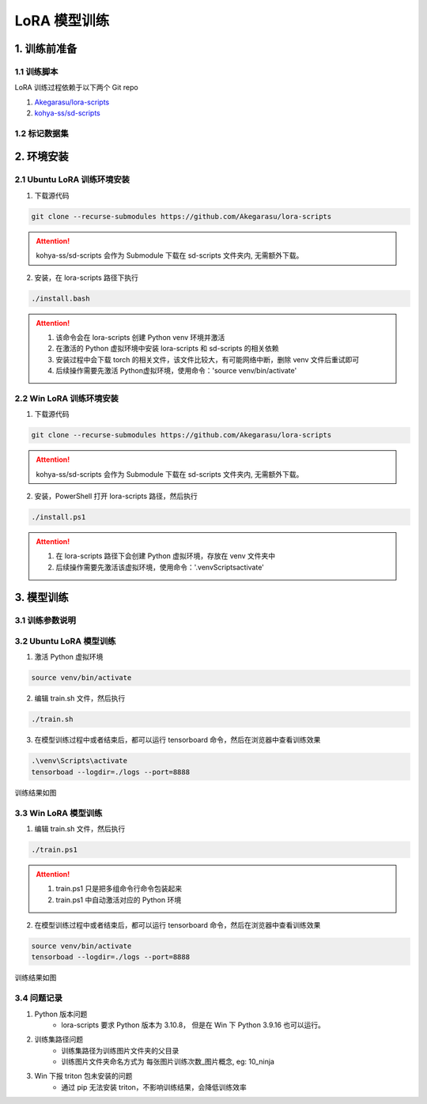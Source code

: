 .. _LoRA 模型训练:

LoRA 模型训练
================================================================================

1. 训练前准备
--------------------------------------------------------------------------------

1.1 训练脚本
^^^^^^^^^^^^^^^^^^^^^^^^^^^^^^^^^^^^^^^^^^^^^^^^^^^^^^^^^^^^^^^^^^^^^^^^^^^^^^^^

LoRA 训练过程依赖于以下两个 Git repo

1. `Akegarasu/lora-scripts <https://github.com/Akegarasu/lora-scripts>`_
#. `kohya-ss/sd-scripts <https://github.com/kohya-ss/sd-scripts>`_

1.2 标记数据集
^^^^^^^^^^^^^^^^^^^^^^^^^^^^^^^^^^^^^^^^^^^^^^^^^^^^^^^^^^^^^^^^^^^^^^^^^^^^^^^^


2. 环境安装
--------------------------------------------------------------------------------

2.1 Ubuntu LoRA 训练环境安装
^^^^^^^^^^^^^^^^^^^^^^^^^^^^^^^^^^^^^^^^^^^^^^^^^^^^^^^^^^^^^^^^^^^^^^^^^^^^^^^^

1. 下载源代码

.. code:: bash

    git clone --recurse-submodules https://github.com/Akegarasu/lora-scripts
    
.. Attention:: kohya-ss/sd-scripts 会作为 Submodule 下载在 sd-scripts 文件夹内, 无需额外下载。

2. 安装，在 lora-scripts 路径下执行

.. code:: bash

    ./install.bash

.. Attention::

    1. 该命令会在 lora-scripts 创建 Python venv 环境并激活
    #. 在激活的 Python 虚拟环境中安装 lora-scripts 和 sd-scripts 的相关依赖
    #. 安装过程中会下载 torch 的相关文件，该文件比较大，有可能网络中断，删除 venv 文件后重试即可
    #. 后续操作需要先激活 Python虚拟环境，使用命令：'source venv/bin/activate'



2.2 Win LoRA 训练环境安装
^^^^^^^^^^^^^^^^^^^^^^^^^^^^^^^^^^^^^^^^^^^^^^^^^^^^^^^^^^^^^^^^^^^^^^^^^^^^^^^^

1. 下载源代码

.. code:: bash

    git clone --recurse-submodules https://github.com/Akegarasu/lora-scripts
    
.. Attention:: kohya-ss/sd-scripts 会作为 Submodule 下载在 sd-scripts 文件夹内, 无需额外下载。

2. 安装，PowerShell 打开 lora-scripts 路径，然后执行

.. code:: bash

    ./install.ps1
    
.. Attention::

    1. 在 lora-scripts 路径下会创建 Python 虚拟环境，存放在 venv 文件夹中
    #. 后续操作需要先激活该虚拟环境，使用命令：'.\venv\Scripts\activate'


3. 模型训练
--------------------------------------------------------------------------------

3.1 训练参数说明
^^^^^^^^^^^^^^^^^^^^^^^^^^^^^^^^^^^^^^^^^^^^^^^^^^^^^^^^^^^^^^^^^^^^^^^^^^^^^^^^

.. csv-table:: LoRA 训练参数说明
    :file: ./_static/lora_param.csv
    :widths: 20 20 60
    :header-rows: 1


3.2 Ubuntu LoRA 模型训练
^^^^^^^^^^^^^^^^^^^^^^^^^^^^^^^^^^^^^^^^^^^^^^^^^^^^^^^^^^^^^^^^^^^^^^^^^^^^^^^^

1. 激活 Python 虚拟环境

.. code:: bash

    source venv/bin/activate
    
2. 编辑 train.sh 文件，然后执行

.. code:: bash

    ./train.sh

3. 在模型训练过程中或者结束后，都可以运行 tensorboard 命令，然后在浏览器中查看训练效果

.. code:: bash

    .\venv\Scripts\activate
    tensorboad --logdir=./logs --port=8888

训练结果如图

.. image:: ./_static/tensorboard.png
    :width: 80%
    :align: center


3.3 Win LoRA 模型训练
^^^^^^^^^^^^^^^^^^^^^^^^^^^^^^^^^^^^^^^^^^^^^^^^^^^^^^^^^^^^^^^^^^^^^^^^^^^^^^^^

1. 编辑 train.sh 文件，然后执行

.. code:: bash

    ./train.ps1

.. Attention::

    1. train.ps1 只是把多组命令行命令包装起来
    #. train.ps1 中自动激活对应的 Python 环境

2. 在模型训练过程中或者结束后，都可以运行 tensorboard 命令，然后在浏览器中查看训练效果

.. code:: bash

    source venv/bin/activate
    tensorboad --logdir=./logs --port=8888

训练结果如图

.. image:: ./_static/tensorboard.png
    :width: 80%
    :align: center

3.4 问题记录
^^^^^^^^^^^^^^^^^^^^^^^^^^^^^^^^^^^^^^^^^^^^^^^^^^^^^^^^^^^^^^^^^^^^^^^^^^^^^^^^

1. Python 版本问题
    - lora-scripts 要求 Python 版本为 3.10.8， 但是在 Win 下 Python 3.9.16 也可以运行。
#. 训练集路径问题
    - 训练集路径为训练图片文件夹的父目录
    - 训练图片文件夹命名方式为 每张图片训练次数_图片概念, eg: 10_ninja
#. Win 下报 triton 包未安装的问题
    - 通过 pip 无法安装 triton，不影响训练结果，会降低训练效率

